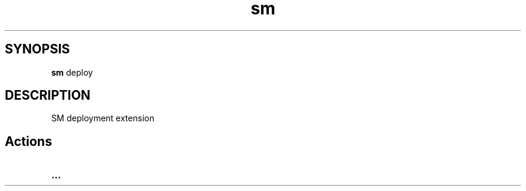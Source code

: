 .\"   $Id$
.\"
.\"   Man page for SM Framework deployment extension.
.\"
.\"   $Log$
.\"

.TH sm deploy 1 "2011 August 21" "SM Framework Extension deploy"

.SH SYNOPSIS
.B sm
deploy

.SH DESCRIPTION
SM deployment extension

.SH Actions
.TP 13
.B ...

